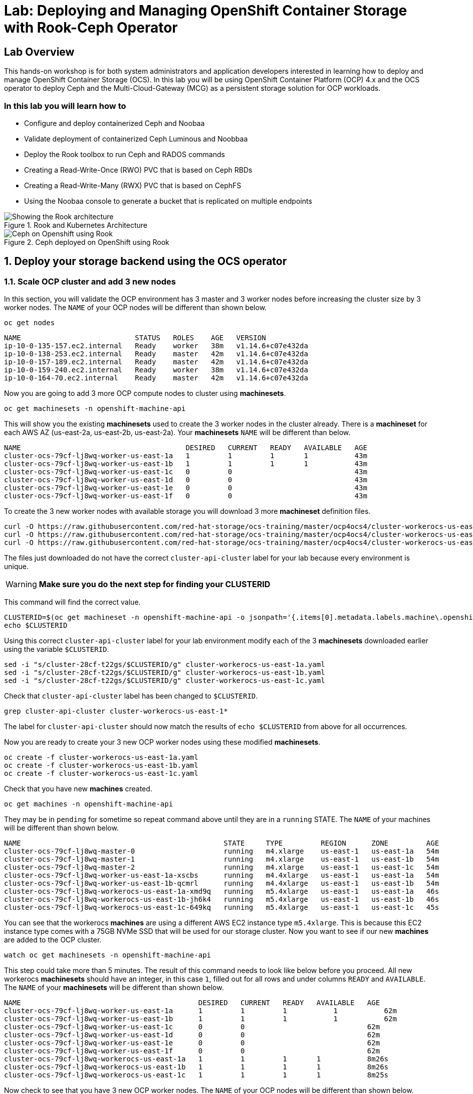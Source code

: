 
= Lab: Deploying and Managing OpenShift Container Storage with Rook-Ceph Operator

== Lab Overview

This hands-on workshop is for both system administrators and application developers interested in learning how to deploy and manage OpenShift Container Storage (OCS). In this lab you will be using OpenShift Container Platform (OCP) 4.x and the OCS operator to deploy Ceph and the Multi-Cloud-Gateway (MCG) as a persistent storage solution for OCP workloads.

=== In this lab you will learn how to

* Configure and deploy containerized Ceph and Noobaa
* Validate deployment of containerized Ceph Luminous and Noobbaa
* Deploy the Rook toolbox to run Ceph and RADOS commands
* Creating a Read-Write-Once (RWO) PVC that is based on Ceph RBDs
* Creating a Read-Write-Many (RWX) PVC that is based on CephFS
* Using the Noobaa console to generate a bucket that is replicated on multiple endpoints
// * Upgrade Ceph version from Mimic to Nautilus using the Rook operator
// * Add more storage to the Ceph cluster

.Rook and Kubernetes Architecture
image::rook_diagram_3.png[Showing the Rook architecture]

.Ceph deployed on OpenShift using Rook
image::Rook_diagram_4.png[Ceph on Openshift using Rook]

[[labexercises]]
:numbered:
:language: bash
// Activate experimental attribute for Keyboard Shortcut keys
:experimental:

== Deploy your storage backend using the OCS operator

=== Scale OCP cluster and add 3 new nodes

In this section, you will validate the OCP environment has 3 master and 3 worker nodes before increasing the cluster size by 3 worker nodes. The `NAME` of your OCP nodes will be different than shown below.

[source,role="execute"]
----
oc get nodes
----
----
NAME                           STATUS   ROLES    AGE   VERSION
ip-10-0-135-157.ec2.internal   Ready    worker   38m   v1.14.6+c07e432da
ip-10-0-138-253.ec2.internal   Ready    master   42m   v1.14.6+c07e432da
ip-10-0-157-189.ec2.internal   Ready    master   42m   v1.14.6+c07e432da
ip-10-0-159-240.ec2.internal   Ready    worker   38m   v1.14.6+c07e432da
ip-10-0-164-70.ec2.internal    Ready    master   42m   v1.14.6+c07e432da
----

Now you are going to add 3 more OCP compute nodes to cluster using *machinesets*.

[source,role="execute"]
----
oc get machinesets -n openshift-machine-api
----

This will show you the existing *machinesets* used to create the 3 worker nodes in the cluster already. There is a *machineset* for each AWS AZ (us-east-2a, us-east-2b, us-east-2a). Your *machinesets* `NAME` will be different than below. 

----
NAME                                       DESIRED   CURRENT   READY   AVAILABLE   AGE
cluster-ocs-79cf-lj8wq-worker-us-east-1a   1         1         1       1           43m
cluster-ocs-79cf-lj8wq-worker-us-east-1b   1         1         1       1           43m
cluster-ocs-79cf-lj8wq-worker-us-east-1c   0         0                             43m
cluster-ocs-79cf-lj8wq-worker-us-east-1d   0         0                             43m
cluster-ocs-79cf-lj8wq-worker-us-east-1e   0         0                             43m
cluster-ocs-79cf-lj8wq-worker-us-east-1f   0         0                             43m
----

To create the 3 new worker nodes with available storage you will download 3 more *machineset* definition files.

[source,role="execute"]
----
curl -O https://raw.githubusercontent.com/red-hat-storage/ocs-training/master/ocp4ocs4/cluster-workerocs-us-east-1a.yaml
curl -O https://raw.githubusercontent.com/red-hat-storage/ocs-training/master/ocp4ocs4/cluster-workerocs-us-east-1b.yaml
curl -O https://raw.githubusercontent.com/red-hat-storage/ocs-training/master/ocp4ocs4/cluster-workerocs-us-east-1c.yaml
----

The files just downloaded do not have the correct `cluster-api-cluster` label for your lab because every environment is unique.

WARNING: *Make sure you do the next step for finding your CLUSTERID*

This command will find the correct value.

[source,role="execute"]
----
CLUSTERID=$(oc get machineset -n openshift-machine-api -o jsonpath='{.items[0].metadata.labels.machine\.openshift\.io/cluster-api-cluster}')
echo $CLUSTERID
----

Using this correct `cluster-api-cluster` label for your lab environment modify each of the 3 *machinesets* downloaded earlier using the variable `$CLUSTERID`.

[source,role="execute"]
----
sed -i "s/cluster-28cf-t22gs/$CLUSTERID/g" cluster-workerocs-us-east-1a.yaml
sed -i "s/cluster-28cf-t22gs/$CLUSTERID/g" cluster-workerocs-us-east-1b.yaml
sed -i "s/cluster-28cf-t22gs/$CLUSTERID/g" cluster-workerocs-us-east-1c.yaml
----

Check that `cluster-api-cluster` label has been changed to `$CLUSTERID`.

[source,role="execute"]
----
grep cluster-api-cluster cluster-workerocs-us-east-1*
----

The label for `cluster-api-cluster` should now match the results of `echo $CLUSTERID` from above for all occurrences.

Now you are ready to create your 3 new OCP worker nodes using these modified *machinesets*.

[source,role="execute"]
----
oc create -f cluster-workerocs-us-east-1a.yaml
oc create -f cluster-workerocs-us-east-1b.yaml
oc create -f cluster-workerocs-us-east-1c.yaml
----

Check that you have new *machines* created. 

[source,role="execute"]
----
oc get machines -n openshift-machine-api
----

They may be in `pending` for sometime so repeat command above until they are in a `running` STATE. The `NAME` of your machines will be different than shown below. 

----
NAME                                                STATE     TYPE         REGION      ZONE         AGE
cluster-ocs-79cf-lj8wq-master-0                     running   m4.xlarge    us-east-1   us-east-1a   54m
cluster-ocs-79cf-lj8wq-master-1                     running   m4.xlarge    us-east-1   us-east-1b   54m
cluster-ocs-79cf-lj8wq-master-2                     running   m4.xlarge    us-east-1   us-east-1c   54m
cluster-ocs-79cf-lj8wq-worker-us-east-1a-xscbs      running   m4.4xlarge   us-east-1   us-east-1a   54m
cluster-ocs-79cf-lj8wq-worker-us-east-1b-qcmrl      running   m4.4xlarge   us-east-1   us-east-1b   54m
cluster-ocs-79cf-lj8wq-workerocs-us-east-1a-xmd9q   running   m5.4xlarge   us-east-1   us-east-1a   46s
cluster-ocs-79cf-lj8wq-workerocs-us-east-1b-jh6k4   running   m5.4xlarge   us-east-1   us-east-1b   46s
cluster-ocs-79cf-lj8wq-workerocs-us-east-1c-649kq   running   m5.4xlarge   us-east-1   us-east-1c   45s
----

You can see that the workerocs *machines* are using a different AWS EC2 instance type `m5.4xlarge`. This is because this EC2 instance type comes with a 75GB NVMe SSD that will be used for our storage cluster. Now you want to see if our new *machines* are added to the OCP cluster.

[source,role="execute"]
----
watch oc get machinesets -n openshift-machine-api
----

This step could take more than 5 minutes. The result of this command needs to look like below before you proceed. All new workerocs *machinesets* should have an integer, in this case `1`, filled out for all rows and under columns `READY` and `AVAILABLE`. The `NAME` of your *machinesets* will be different than shown below. 

----
NAME                                          DESIRED   CURRENT   READY   AVAILABLE   AGE
cluster-ocs-79cf-lj8wq-worker-us-east-1a      1         1         1	      1           62m
cluster-ocs-79cf-lj8wq-worker-us-east-1b      1         1         1	      1           62m
cluster-ocs-79cf-lj8wq-worker-us-east-1c      0         0                             62m
cluster-ocs-79cf-lj8wq-worker-us-east-1d      0         0                             62m
cluster-ocs-79cf-lj8wq-worker-us-east-1e      0         0                             62m
cluster-ocs-79cf-lj8wq-worker-us-east-1f      0         0                             62m
cluster-ocs-79cf-lj8wq-workerocs-us-east-1a   1         1         1       1           8m26s
cluster-ocs-79cf-lj8wq-workerocs-us-east-1b   1         1         1       1           8m26s
cluster-ocs-79cf-lj8wq-workerocs-us-east-1c   1         1         1       1           8m25s
----

Now check to see that you have 3 new OCP worker nodes. The `NAME` of your OCP nodes will be different than shown below.

[source,role="execute"]
----
oc get nodes -l node-role.kubernetes.io/worker
----
----
NAME                           STATUS   ROLES    AGE     VERSION
ip-10-0-131-236.ec2.internal   Ready    worker   4m32s   v1.14.6+c07e432da
ip-10-0-135-157.ec2.internal   Ready    worker   60m     v1.14.6+c07e432da
ip-10-0-145-58.ec2.internal    Ready    worker   4m28s   v1.14.6+c07e432da
ip-10-0-159-240.ec2.internal   Ready    worker   60m     v1.14.6+c07e432da
ip-10-0-164-216.ec2.internal   Ready    worker   4m35s   v1.14.6+c07e432da
----

=== Installing the OCS operator

In this section you will be using three of the worker OCP nodes to deploy OCS 4. For this you will be using a manifest file, which adds multiple items to your OCP cluster:

- The `openshift-storage` namespace
- The `local-storage` namespace
- Operator groups and sources for the OCS and local-storage operators
- An OCS subbscription

To apply this manifest, execute the following:

[source,role="execute"]
----
oc apply -f https://raw.githubusercontent.com/openshift/ocs-operator/release-4.2/deploy/deploy-with-olm.yaml
----

This will fetch the manifest from the `release-4.2` tag. After applying this, you should be able to list your new operators:

[source,role="execute"]
----
watch oc -n openshift-storage get csv
----
----
NAME                            DISPLAY                                VERSION   REPLACES   PHASE
local-storage-operator.v4.2.0   Local Storage                          4.2.0                Installing
ocs-operator.v0.0.1             Openshift Container Storage Operator   0.0.1                InstallReady
----

`Csv` is a shortened word for `clusterserviceversions.operators.coreos.com`. Please wait until the operator `PHASE` changes to `Suceeded` - this will mark that the installation of your operators was successful. Reaching this state can take several minutes.

You will now also see some new pods in the new `openshift-storage` namespace:

[source,role="execute"]
----
oc -n openshift-storage get pods
----
----
NAME                                     READY   STATUS    RESTARTS   AGE
local-storage-operator-bcfd5765f-7bd86   1/1     Running   0          3m33s
noobaa-operator-7c55776bf9-kbcjp         1/1     Running   0          3m16s
ocs-operator-967957d84-9lc76             1/1     Running   0          3m16s
rook-ceph-operator-8444cfdc4c-9jm8p      1/1     Running   0          3m16s
----

Now switch over to your Openshift Web console. For me, the URL is https://console-openshift-console.apps.cluster-berlin-4c88.berlin-4c88.example.opentlc.com for you this will be slightly different.

You get your URL by issuing:

[source,role="execute"]
----
oc get -n openshift-console route  console
----

Once you are logged in, extend the `Operators` menu on the left and select `Installed Operators`. Make sure the selected project is set to `openshift-storage`.
What you see, should be similar to the following example picture:

.Installed operators - 1) Make sure you are in the right project 2) Check Operator status 3) Click on Openshift Container Storage Operator
image::OCP-installed-operators.jpg[Openshift showing the installed operators in namespace openshift-storage]

Click on `Openshift Container Storage Operator` to get to the OCS configuration screen.

.OCS configuration screen
image::OCS-config-screen.jpg[OCS configuration screen]

On the OCS configuration screen, scroll down to the box labelled `Storage cluster` and click on `Create Instance`.

.OCS create a new storage cluster
image:OCS-create-storage-cluster.jpg[OCS create storage cluster screen]

In this dialog, select three nodes that have the role `worker` and click on the button `Create` on the end of the page.

CAUTION: Make sure to select three workers in different availability zones. The OCS operator will automatically try to replicate data between those availability zones.

In the background this will start initiating a lot of new pods in the `openshift-storage` namespace, as can be seen on the CLI:

[source,role="execute"]
----
oc get po -n openshift-storage
----
.Example of a pending installation of the OCS storage cluster:
----
NAME                                            READY   STATUS                  RESTARTS   AGE
csi-cephfsplugin-2frxn                          3/3     Running                 0          57s
csi-cephfsplugin-6ghk7                          3/3     Running                 0          58s
csi-cephfsplugin-ds6zl                          3/3     Running                 0          58s
csi-cephfsplugin-j5ddw                          3/3     Running                 0          58s
csi-cephfsplugin-provisioner-57f65684f4-4sf4p   4/4     Running                 0          58s
csi-cephfsplugin-provisioner-57f65684f4-rl65b   4/4     Running                 0          58s
csi-rbdplugin-6z7qm                             3/3     Running                 0          58s
csi-rbdplugin-kxq99                             3/3     Running                 0          58s
csi-rbdplugin-provisioner-54985c744b-66fvc      5/5     Running                 0          58s
csi-rbdplugin-provisioner-54985c744b-pqwqp      5/5     Running                 0          58s
csi-rbdplugin-sdb56                             3/3     Running                 0          58s
csi-rbdplugin-t876t                             3/3     Running                 0          58s
local-storage-operator-bcfd5765f-7bd86          1/1     Running                 0          91m
noobaa-core-0                                   0/2     Pending                 0          57s
noobaa-operator-7c55776bf9-kbcjp                1/1     Running                 0          91m
ocs-operator-967957d84-9lc76                    0/1     Running                 0          91m
rook-ceph-detect-version-lh6jx                  0/1     Pending                 0          52s
rook-ceph-operator-8444cfdc4c-9jm8p             1/1     Running                 0          91m
----

You can also watch this inside of the Openshift Web Console by going back to the OCS configuration screen and selecting `All instances`.

Please wait until all Pods are marked as `Running` in the CLI or until you see all instances as `Ready` in the Web Console.

.OCS instance overview after cluster install is finished
image:OCS-finished-cluster-install.png[OCS instance overview after cluster install is finished]

[source,role="execute"]
----
oc -n openshift-storage get pods
----
.Output when the cluster installation is finished
----
NAME                                                              READY   STATUS      RESTARTS   AGE
csi-cephfsplugin-6975g                                            3/3     Running     0          24m
csi-cephfsplugin-ckpk4                                            3/3     Running     0          24m
csi-cephfsplugin-h6j7j                                            3/3     Running     0          24m
csi-cephfsplugin-provisioner-57f65684f4-dk5bv                     4/4     Running     0          24m
csi-cephfsplugin-provisioner-57f65684f4-nwsws                     4/4     Running     0          24m
csi-cephfsplugin-t9rvk                                            3/3     Running     0          24m
csi-rbdplugin-jhj8v                                               3/3     Running     0          24m
csi-rbdplugin-k6bs2                                               3/3     Running     0          24m
csi-rbdplugin-nqmbl                                               3/3     Running     0          24m
csi-rbdplugin-provisioner-54985c744b-4sxvv                        5/5     Running     0          24m
csi-rbdplugin-provisioner-54985c744b-xtlv9                        5/5     Running     0          24m
csi-rbdplugin-wwdkb                                               3/3     Running     0          24m
local-storage-operator-bcfd5765f-j6x7m                            1/1     Running     0          26m
noobaa-core-0                                                     2/2     Running     0          24m
noobaa-operator-7c55776bf9-89cxn                                  1/1     Running     0          26m
ocs-operator-967957d84-cmksd                                      1/1     Running     0          26m
rook-ceph-drain-canary-ip-10-0-131-104-5b49b94554-8wwjl           1/1     Running     0          21m
rook-ceph-drain-canary-ip-10-0-150-178-54f44b45fd-zxrhp           1/1     Running     0          21m
rook-ceph-drain-canary-ip-10-0-175-125-7bf8fc5d79-bg8lq           1/1     Running     0          21m
rook-ceph-mds-ocs-storagecluster-cephfilesystem-a-577b9f85xzlvj   1/1     Running     0          21m
rook-ceph-mds-ocs-storagecluster-cephfilesystem-b-55768bc8r6wsd   1/1     Running     0          20m
rook-ceph-mgr-a-6b9b8d4bf6-vhr9h                                  1/1     Running     0          22m
rook-ceph-mon-a-5846c784b-jzr6l                                   1/1     Running     0          24m
rook-ceph-mon-b-c8858957-4xcbq                                    1/1     Running     0          23m
rook-ceph-mon-c-54979d9856-llbsk                                  1/1     Running     0          22m
rook-ceph-operator-8444cfdc4c-nmr2q                               1/1     Running     0          26m
rook-ceph-osd-0-77d8884557-jwslr                                  1/1     Running     0          21m
rook-ceph-osd-1-54d6d78694-47ghl                                  1/1     Running     0          21m
rook-ceph-osd-2-796d848bd7-jb825                                  1/1     Running     0          21m
rook-ceph-osd-prepare-ocs-deviceset-0-0-8fls2-p7pd5               0/1     Completed   0          22m
rook-ceph-osd-prepare-ocs-deviceset-1-0-lbrls-ztgfs               0/1     Completed   0          22m
rook-ceph-osd-prepare-ocs-deviceset-2-0-4ktq4-zhgcr               0/1     Completed   0          22m
rook-ceph-rgw-ocs-storagecluster-cephobjectstore-a-66499c5gt8q4   1/1     Running     0          4m23s
----

You can now also check the status of your storage cluster with the Dashboard that is included in your Openshift Web Console. You can reach this by clicking on `Home` on your left navigation bar, then selecting `Dashboards` and finally clicking on `Persistent Storage` on the top navigation bar of the content page.

.OCS Dashboard after successful backing storage installation
image:OCS-dashboard-healthy.png[OCS Dashboard after successful backing storage installation]

OCS ships with a Dashboard for the Object Store as well. From within the `Dashboard` menu click on the `Object Service` on the top navigation bar of the content page.

.OCS Multi-Cloud-Gateway Dashboard after successful installation
image:OCS-noobaa-dashboard-healthy.png[OCS Multi-Cloud-Gateway Dashboard after successful installation]

On the left side of the dashboard you see a blue link labelled `noobaa`, which will get you to the Noobaa Management Console. We will discuss this Management Console later in more detail.

Once this is all healthy, you will be able to use the three new StorageClasses:

- ocs-storagecluster-ceph-rbd
- ocs-storagecluster-cephfs
- openshift-storage.noobaa.io

You can see them in the Openshift Web Console by expanding the `Storage` menu in the left navigation bar and selecting `Storage Classes`. Please make sure the three storage classes are available in your cluster.

NOTE: The Noobaa pod is already using the `ocs-storagecluster-ceph-rbd` storage class for its internal database

=== Using the Ceph toolbox to check on the Ceph backing storage

Since the Ceph toolbox is not shipped with OCS, we need to deploy it manually. For this, we can leverage the upstream Rook toolbox, but we need to modify the namespace.
You can use this one-liner to deploy the toolbox directly:

[source,role="execute"]
----
curl -s https://raw.githubusercontent.com/rook/rook/release-1.1/cluster/examples/kubernetes/ceph/toolbox.yaml | sed 's/namespace: rook-ceph/namespace: openshift-storage/g'| oc apply -f -
----

Afterwards you can work inside of the toolbox like this:

[source,role="execute"]
----
TOOLS_POD=$(oc get pods -n openshift-storage -l app=rook-ceph-tools -o name)
oc rsh -n openshift-storage $TOOLS_POD
----

Once inside, try out the following commands:

----
ceph status
ceph osd status
ceph osd tree
ceph df
rados df
----

You can exit the toolbox by either pressing kbd:[Ctrl+D] or by executing `exit`

// sh-4.2# ceph status
//   cluster:
//     id:     f73cd30a-b37c-46e9-8b5f-37931f165857
//     health: HEALTH_OK
 
//   services:
//     mon: 3 daemons, quorum a,b,c (age 27m)
//     mgr: a(active, since 27m)
//     mds: ocs-storagecluster-cephfilesystem:1 {0=ocs-storagecluster-cephfilesystem-b=up:active} 1 up:standby-replay
//     osd: 3 osds: 3 up (since 26m), 3 in (since 26m)
//     rgw: 1 daemon active (ocs.storagecluster.cephobjectstore.a)
 
//   data:
//     pools:   9 pools, 72 pgs
//     objects: 321 objects, 192 MiB
//     usage:   3.4 GiB used, 3.0 TiB / 3.0 TiB avail
//     pgs:     72 active+clean
 
//   io:
//     client:   1.2 KiB/s rd, 19 KiB/s wr, 2 op/s rd, 2 op/s wr
 
// sh-4.2# ceph osd status
// +----+-----------------------------------------------+-------+-------+--------+---------+--------+---------+-----------+
// | id |                      host                     |  used | avail | wr ops | wr data | rd ops | rd data |   state   |
// +----+-----------------------------------------------+-------+-------+--------+---------+--------+---------+-----------+
// | 0  | ip-10-0-131-104.eu-central-1.compute.internal | 1161M | 1021G |    1   |  4915   |    3   |   106   | exists,up |
// | 1  | ip-10-0-175-125.eu-central-1.compute.internal | 1161M | 1021G |    0   |     0   |    0   |     0   | exists,up |
// | 2  | ip-10-0-150-178.eu-central-1.compute.internal | 1161M | 1021G |    0   |     0   |    0   |     0   | exists,up |
// +----+-----------------------------------------------+-------+-------+--------+---------+--------+---------+-----------+
// sh-4.2# ceph osd tree
// ID CLASS WEIGHT  TYPE NAME                        STATUS REWEIGHT PRI-AFF 
// -1       2.99698 root default                                             
// -7       0.99899     host ocs-deviceset-0-0-8fls2                         
//  2   ssd 0.99899         osd.2                        up  1.00000 1.00000 
// -5       0.99899     host ocs-deviceset-1-0-lbrls                         
//  1   ssd 0.99899         osd.1                        up  1.00000 1.00000 
// -3       0.99899     host ocs-deviceset-2-0-4ktq4                         
//  0   ssd 0.99899         osd.0                        up  1.00000 1.00000 
// sh-4.2# ceph df
// RAW STORAGE:
//     CLASS     SIZE        AVAIL       USED        RAW USED     %RAW USED 
//     ssd       3.0 TiB     3.0 TiB     412 MiB      3.4 GiB          0.11 
//     TOTAL     3.0 TiB     3.0 TiB     412 MiB      3.4 GiB          0.11 
 
// POOLS:
//     POOL                                                     ID     STORED      OBJECTS     USED        %USED     MAX AVAIL 
//     ocs-storagecluster-cephblockpool                          1     135 MiB          97     407 MiB      0.01       971 GiB 
//     ocs-storagecluster-cephobjectstore.rgw.control            2         0 B           8         0 B         0       971 GiB 
//     ocs-storagecluster-cephfilesystem-metadata                3     2.2 KiB          22     384 KiB         0       971 GiB 
//     ocs-storagecluster-cephfilesystem-data0                   4         0 B           0         0 B         0       971 GiB 
//     ocs-storagecluster-cephobjectstore.rgw.meta               5         0 B           0         0 B         0       971 GiB 
//     ocs-storagecluster-cephobjectstore.rgw.log                6        50 B         178      48 KiB         0       971 GiB 
//     ocs-storagecluster-cephobjectstore.rgw.buckets.index      7         0 B           0         0 B         0       971 GiB 
//     .rgw.root                                                 8     4.6 KiB          16     720 KiB         0       971 GiB 
//     ocs-storagecluster-cephobjectstore.rgw.buckets.data       9         0 B           0         0 B         0       971 GiB 
// sh-4.2# rados df
// POOL_NAME                                               USED OBJECTS CLONES COPIES MISSING_ON_PRIMARY UNFOUND DEGRADED RD_OPS      RD WR_OPS      WR USED COMPR UNDER COMPR 
// .rgw.root                                            720 KiB      16      0     48                  0       0        0     46  52 KiB     32  26 KiB        0 B         0 B 
// ocs-storagecluster-cephblockpool                     407 MiB      97      0    291                  0       0        0    143 1.3 MiB   1804 150 MiB        0 B         0 B 
// ocs-storagecluster-cephfilesystem-data0                  0 B       0      0      0                  0       0        0      0     0 B      0     0 B        0 B         0 B 
// ocs-storagecluster-cephfilesystem-metadata           384 KiB      22      0     66                  0       0        0   3116 1.5 MiB     45  13 KiB        0 B         0 B 
// ocs-storagecluster-cephobjectstore.rgw.buckets.data      0 B       0      0      0                  0       0        0      0     0 B      0     0 B        0 B         0 B 
// ocs-storagecluster-cephobjectstore.rgw.buckets.index     0 B       0      0      0                  0       0        0      0     0 B      0     0 B        0 B         0 B 
// ocs-storagecluster-cephobjectstore.rgw.control           0 B       8      0     24                  0       0        0      0     0 B      0     0 B        0 B         0 B 
// ocs-storagecluster-cephobjectstore.rgw.log            48 KiB     178      0    534                  0       0        0    544 368 KiB    389  37 KiB        0 B         0 B 
// ocs-storagecluster-cephobjectstore.rgw.meta              0 B       0      0      0                  0       0        0      0     0 B      0     0 B        0 B         0 B 

// total_objects    321
// total_used       3.4 GiB
// total_avail      3.0 TiB
// total_space      3.0 TiB

=== Change the default storage class to Ceph RBD

After installing OCS, it is best practice to change the default storage class from AWS gp2 to our new OCS-backed storage class `ocs-storagecluster-ceph-rbd`.
The easiest way to do this is using the Openshift Web Console. In there, expand the `Storage` item on the left navigation bar and select `Storage Classes`.

.OCP Storage classes after OCS installation - AWS gp2 is the default storage class
image:OCS-Storage-Classes-gp2-default.png[]

Now click on the three dots next to the gp2 storage class and select `Edit Annotations`:

image:OCS-edit-gp2-annotations.png[]

click on the stop sign on the right to delete the only one entry. Proceed by clicking on `Save`.

Now click on the three dots next to the ocs-storagecluster-ceph-rbd storage class and select `Edit Annotations`
In the new window enter `storageclass.kubernetes.io/is-default-class` as the Key and `true` as the value of the new annotation. Proceed by clicking on `Save`.

Now the `ocs-storagecluster-ceph-rbd` storage class should be marked as default, like in the below picture:

.OCP Storage classes after OCS installation - Ceph RBD is now the default storage class
image:OCS-Storage-Classes-rbd-default.png[]

WARNING: End of current refresh work

== Create a new OCP deployment using Ceph RBD volume

In this section the `ocs-storagecluster-ceph-rbd` *storage class* will be used by an OCP application + database deployment to create persistent storage. The persistent storage will be a Ceph RBD (RADOS Block Device) volume (object) in the Ceph pool `ocs-storagecluster-cephblockpool`.

Make sure that you completed all previous sections so that you are ready to start the Rails + PostgreSQL deployment.

[source,role="execute"]
----
oc new-project my-database-app
oc new-app rails-pgsql-persistent -p VOLUME_CAPACITY=5Gi
----

After the deployment is started you can monitor with these commands.

[source,role="execute"]
----
oc status
oc get pvc -n my-database-app
watch oc get pods -n my-database-app
----

This step could take 5 or more minutes. Wait until there are 2 pods in `Running` STATUS and 4 pods in `Completed` STATUS as shown below.

[source,role="execute"]
----
watch oc get pods -n my-database-app
----
----
NAME                                READY   STATUS      RESTARTS   AGE
postgresql-1-deploy                 0/1     Completed   0          5m48s
postgresql-1-lf7qt                  1/1     Running     0          5m40s
rails-pgsql-persistent-1-build      0/1     Completed   0          5m49s
rails-pgsql-persistent-1-deploy     0/1     Completed   0          3m36s
rails-pgsql-persistent-1-hook-pre   0/1     Completed   0          3m28s
rails-pgsql-persistent-1-pjh6q      1/1     Running     0          3m14s
----

Once the deployment is complete you can now test the application and the persistent storage on Ceph. Your `HOST/PORT` will be different.

[source,role="execute"]
----
oc get route -n my-database-app
----
----
NAME                     HOST/PORT                                                                         PATH   SERVICES                 PORT    TERMINATION   WILDCARD
rails-pgsql-persistent   rails-pgsql-persistent-my-database-app.apps.cluster-a26e.sandbox449.opentlc.com          rails-pgsql-persistent
----

Copy your `HOST/PORT` to a browser window to create articles. You will need to append `/articles` to the end.

*Example link:*  http://rails-pgsql-persistent-my-database-app.apps.cluster-a26e.sandbox449.opentlc.com /articles

Enter the `username` and `password` below to create articles and comments. The articles and comments are saved in a PostgreSQL database which stores its table spaces on the Ceph RBD volume provisioned using the `ocs-storagecluster-ceph-rbd` *storagclass* during the application deployment.

[source,ini]
----
username: openshift
password: secret
----

Lets now take another look at the Ceph `ocs-storagecluster-cephblockpool` created by the `ocs-storagecluster-ceph-rbd` *storageclass*. Log into the *toolbox* pod again.

[source,role="execute"]
----
TOOLS_POD=$(oc get pods -n openshift-storage -l app=rook-ceph-tools -o name)
oc rsh -n openshift-storage $TOOLS_POD
----

Run the same Ceph commands as before the application deployment and compare to results in prior section. Notice the number of objects in `ocs-storagecluster-cephblockpool` now.

[source,role="execute"]
----
ceph df
rados df
rbd -p ocs-storagecluster-cephblockpool ls | grep vol
----

Make sure to `exit` the *toolbox*. Validate the OCP *PersistentVolume* (PV) name is similar to the volume name in the Ceph `ocs-storagecluster-cephblockpool`.

[source,role="execute"]
----
oc get pvc -n my-database-app
----

== Create a new OCP deployment using CephFS

In this section the `ocs-storagecluster-cephfs` will be used to create a RWX PVC that we can attach to multiple pods at the same time. As an example we will be running a highly-available container image registry. The persistent storage will be based on a CephFS volume in the Ceph pool `ocs-storagecluster-cephfilesystem-data0`.

Make sure you completed the setup sections, so that you have the `ocs-storagecluster-cephfs` available.

Deploy the registry like this:

[source,role="execute"]
----
curl -s https://raw.githubusercontent.com/rook/rook/master/cluster/examples/kubernetes/ceph/csi/cephfs/kube-registry.yaml | sed 's/storageClassName: csi-cephfs/storageClassName: ocs-storagecluster-cephfs/g'| oc apply -f - 
----

This will create a PVC in the `kube-system` namespace:

[source,role="execute"]
----
oc get pvc -n kube-system
----
----
NAME         STATUS   VOLUME                                     CAPACITY   ACCESS MODES   STORAGECLASS                AGE
cephfs-pvc   Bound    pvc-a7015af1-f0dd-11e9-8812-06aa2fd1035a   1Gi        RWX            ocs-storagecluster-cephfs   55s
----

As well as a deployment for our registry:

[source,role="execute"]
----
oc get -n kube-system deployment
----
----
NAME            READY   UP-TO-DATE   AVAILABLE   AGE
kube-registry   3/3     3            3           100s
----

.The `kube-registry` deployment consists of more than one replica
NOTE: Since our deployment consists of three containers, we need a RWX PVC, so that all replicas can access the persistent volume in parallel.

Let's make our deployment accessible. First we create a service with an internal Cluster IP:

[source,role="execute"]
----
oc expose -n kube-system deployment kube-registry
----

and then we create a route with a edge termination so that it serves our registry with tls:

[source,role="execute"]
----
oc create route edge -n kube-system --service=kube-registry
----

Then we check on our new route to get the URL for our registry:

[source,role="execute"]
----
oc get route
----
----
NAME            HOST/PORT                                                                            PATH   SERVICES        PORT    TERMINATION   WILDCARD
kube-registry   kube-registry-kube-system.apps.cluster-berlin-fc41.berlin-fc41.example.opentlc.com          kube-registry   <all>   edge          None
----

We will now download the alpine container image as an example and upload it to our new registry:

[source,role="execute"]
----
podman pull docker.io/library/alpine
podman push docker.io/library/alpine kube-registry-kube-system.apps.cluster-berlin-fc41.berlin-fc41.example.opentlc.com/alpine
----

CAUTION: Make sure to replace the URL in the push command with the URL of your route

Next we use the toolbox pod to check on our underlying CephFS volume:

[source,role="execute"]
----
# Create the directory
mkdir /tmp/registry

# Detect the mon endpoints and the user secret for the connection
mon_endpoints=$(grep mon_host /etc/ceph/ceph.conf | awk '{print $3}')
my_secret=$(grep key /etc/ceph/keyring | awk '{print $3}')

# Mount the file system
mount -t ceph -o mds_namespace=ocs-storagecluster-cephfilesystem,name=admin,secret=$my_secret $mon_endpoints:/ /tmp/registry

# Find our uploaded container image
ls /tmp/registry/volumes/csi/csi-vol-*/docker/registry/v2/repositories/alpine/

# See your mounted file system
df -h
----

== Upgrading the Ceph version

== Adding storage to the Ceph Cluster

WARNING: This section has not been rewritten for OCS and still contains Rook steps!

In this section you will add more storage to the cluster by increasing the number of OCP workerocs *machines* and worker nodes from 3 to 4 using one of the *machinesets* you already used. The new *machine* will also be an EC2 instance `m5d.large` and have an available 75 GB NVMe SSD. The Rook operator will `observe` when the new OCP node is added to the cluster and will then create a new *OSD* pod on this new worker node and the 75 GB SSD will be added to the Ceph cluster with no additional manual effort from the user.

To increase the number of *machines* and the OCP nodes you will again use a *machineset*. Each of the *machinesets* you used earlier created just one machine because of `replicas: 1` in the configuration file. Your `cluster-api-cluster` and `name` is different than example shown below.

[source,role="execute"]
----
cat machineset cluster-workerocs-us-east-2a.yaml | more
----
----
apiVersion: machine.openshift.io/v1beta1
kind: MachineSet
metadata:
  labels:
    machine.openshift.io/cluster-api-cluster: cluster-a26e-rx8bk
    machine.openshift.io/cluster-api-machine-role: workerocs
    machine.openshift.io/cluster-api-machine-type: workerocs
  name: cluster-a26e-rx8bk-workerocs-us-east-2a
  namespace: openshift-machine-api
spec:
  replicas: 1
...

----

Verify your `cluster-api-cluster` again by using the command below.

[source,role="execute"]
----
echo $CLUSTERID
----

You can easily create a new *machine* and OCP worker node in AWS AZ us-east-2a by just increasing the `replicas` count in one of the machinesets. Edit your machineset for us-east-2a to increase from `replicas: 1` to `replicas: 2`. Make sure to save your changes before exiting `:wq!`.

[source,role="execute"]
----
oc edit machineset $CLUSTERID-workerocs-us-east-2a -n openshift-machine-api
----

Verify you now have 4 workerocs *machines*. One of the *machines* should have just been created in us-east-2a AZ so there are two in this AZ now. The `NAME` of your *machines* will be different than shown below.

[source,role="execute"]
----
oc get machines -n openshift-machine-api
----
----
NAME                                            INSTANCE              STATE     TYPE         REGION      ZONE         AGE

cluster-a26e-rx8bk-workerocs-us-east-2a-8pnf4   i-0a497998c19a59ba3   running   m5d.large    us-east-2   us-east-2a   2d
cluster-a26e-rx8bk-workerocs-us-east-2a-l4v5l   i-0e22f1078f1228086   running   m5d.large    us-east-2   us-east-2a   33s
cluster-a26e-rx8bk-workerocs-us-east-2b-wwcmd   i-0c25eb473e452645d   running   m5d.large    us-east-2   us-east-2b   47h
cluster-a26e-rx8bk-workerocs-us-east-2c-8456v   i-0e0d311e4590fa7e3   running   m5d.large    us-east-2   us-east-2c   47h
----

Now you need to verify that this new *machine* is added to the OCP cluster.

This step could take more than 5 minutes. You can see now that one of the *machinesets* has 2 machines, this is because you increased the replica count in the prior step. The *machineset* for us-east-2a should have an integer, in this case `2`, filled out for the entire row before you proceed to the next step. The `NAME` of your machinesets will be different than shown below.

[source,role="execute"]
----
watch oc get machinesets -n openshift-machine-api
----
----
NAME                                      DESIRED   CURRENT   READY   AVAILABLE   AGE
...
cluster-a26e-rx8bk-workerocs-us-east-2a   2         2         2       2           2d
cluster-a26e-rx8bk-workerocs-us-east-2b   1         1         1       1           2d
cluster-a26e-rx8bk-workerocs-us-east-2c   1         1         1       1           2d
----

Now verify that you have a new OCP worker node. You should now have 7 worker nodes.

[source,role="execute"]
----
oc get nodes -l node-role.kubernetes.io/worker
----
----
NAME                                         STATUS   ROLES    AGE     VERSION
ip-10-0-135-6.us-east-2.compute.internal     Ready    worker   2d      v1.13.4+da48e8391
ip-10-0-135-64.us-east-2.compute.internal    Ready    worker   2d2h    v1.13.4+da48e8391
ip-10-0-137-156.us-east-2.compute.internal   Ready    worker   4m28s   v1.13.4+da48e8391
ip-10-0-146-50.us-east-2.compute.internal    Ready    worker   2d2h    v1.13.4+da48e8391
ip-10-0-156-83.us-east-2.compute.internal    Ready    worker   2d      v1.13.4+da48e8391
ip-10-0-160-232.us-east-2.compute.internal   Ready    worker   2d2h    v1.13.4+da48e8391
ip-10-0-164-65.us-east-2.compute.internal    Ready    worker   2d      v1.13.4+da48e8391
----

Until Openshift Container Platform 4.2 rolls out, we will need to restart (delete) the operator pod to see OSD pod added.
[source,bash,role="execute"]
----
oc delete pod -l app=rook-ceph-operator -n rook-ceph
----

This step could take 5 minutes or more for the forth *OSD* pod to be in a `Running` STATUS. Eventually your will see a new *OSD* pod, `rook-ceph-osd-3`, that has just been created.

[source,role="execute"]
----
watch oc get pods -n rook-ceph
----
----
NAME                                          READY   STATUS      RESTARTS   AGE

...
rook-ceph-osd-0-855bc669cd-45sk7              1/1     Running     0          55m
rook-ceph-osd-1-7cc9cd8c8c-j9ffl              1/1     Running     0          55m
rook-ceph-osd-2-5977cd8bff-9x85n              1/1     Running     0          55m
rook-ceph-osd-3-56b6c4f459-q7mhz              1/1     Running     0          114s
...

----

Now you can validate that Ceph is healthy and has the additional storage. You again login to the *toolbox* pod.

[source,role="execute"]
----
TOOLS_POD=$(oc get pods -n openshift-storage -l app=rook-ceph-tools -o name)
oc rsh -n openshift-storage $TOOLS_POD
----

And run Ceph commands to see the new OSDs.

[source,role="execute"]
----
ceph osd status
----
----
+----+--------------------------------------------+-------+-------+--------+---------+--------+---------+-----------+
| id |                    host                    |  used | avail | wr ops | wr data | rd ops | rd data |   state   |
+----+--------------------------------------------+-------+-------+--------+---------+--------+---------+-----------+
| 0  |  ip-10-0-135-6.us-east-2.compute.internal  | 1051M | 68.8G |    0   |     0   |    0   |     0   | exists,up |
| 1  | ip-10-0-156-83.us-east-2.compute.internal  | 1060M | 68.8G |    0   |     0   |    0   |     0   | exists,up |
| 2  | ip-10-0-164-65.us-east-2.compute.internal  | 1062M | 68.8G |    0   |     0   |    0   |     0   | exists,up |
| 3  | ip-10-0-137-156.us-east-2.compute.internal | 1061M | 67.9G |    0   |     0   |    0   |     0   | exists,up |
+----+--------------------------------------------+-------+-------+--------+---------+--------+---------+-----------+
----

And you can see that Ceph is healthy and happy! There are now 4 *OSDs* `up` and `in`. You might even want to go back to the the Rails + PostgreSQL application and save a few more articles to make sure applications using Ceph storage are still working.

[source,role="execute"]
----
ceph status
----
----
  cluster:
    id:     90306026-6e42-4877-9d4e-26eca2ecf6ef
    health: HEALTH_OK

  services:
    mon: 3 daemons, quorum b,a,c (age 59m)
    mgr: a(active, since 5m)
    osd: 4 osds: 4 up, 4 in

  data:
    pools:   1 pools, 100 pgs
    objects: 36 objects, 73 MiB
    usage:   4.1 GiB used, 274 GiB / 279 GiB avail
    pgs:     100 active+clean
----

Make sure to `exit` the *toolbox*.

== Using must-gather

Must-gather is a tool for collecting data about the current'y running Openshift cluster. It loads a predefined set of containers that execute multiple programs and dump it on the local workstations filesystem.
The local files can then be used by a remote support engineer to debug a problem more easily without needing direct cluster access. This is similar to sosreports for RHEL hosts.

The OCS team has released its own image for the must-gather tool that runs storage specific commands.

You can run this diagnostic tool like this for generic Openshift debugging:

----
oc adm must-gather
----

Or like this for OCS specific insights:

----
oc adm must-gather --image=quay.io/ocs-dev/ocs-must-gather
----

The output will then be saved in the current directory inside of a new folder called `must-gather.local.(random)`

More runtime options can be displayed with

----
oc adm must-gather -h
----
----
Launch a pod to gather debugging information

 This command will launch a pod in a temporary namespace on your cluster that gathers debugging information and then
downloads the gathered information.

 Experimental: This command is under active development and may change without notice.

Usage:
  oc adm must-gather [flags]

Examples:
  # gather information using the default plug-in image and command, writing into ./must-gather.local.<rand>
  oc adm must-gather
  
  # gather information with a specific local folder to copy to
  oc adm must-gather --dest-dir=/local/directory
  
  # gather information using multiple plug-in images
  oc adm must-gather --image=quay.io/kubevirt/must-gather --image=quay.io/openshift/origin-must-gather
  
  # gather information using a specific image stream plug-in
  oc adm must-gather --image-stream=openshift/must-gather:latest
  
  # gather information using a specific image, command, and pod-dir
  oc adm must-gather --image=my/image:tag --source-dir=/pod/directory -- myspecial-command.sh

Options:
      --dest-dir='': Set a specific directory on the local machine to write gathered data to.
      --image=[]: Specify a must-gather plugin image to run. If not specified, OpenShift's default must-gather image
will be used.
      --image-stream=[]: Specify an image stream (namespace/name:tag) containing a must-gather plugin image to run.
      --node-name='': Set a specific node to use - by default a random master will be used
      --source-dir='/must-gather/': Set the specific directory on the pod copy the gathered data from.

Use "oc adm options" for a list of global command-line options (applies to all commands).
----

// On the Openshift side must-gather has nowadays been replaced by `oc adm inspect`.

== Using the MCG Management Console

Some unsorted notes:

Get the Noobaa Management Console access credentials:

[source,role="execute"]
----
oc get secret noobaa-admin -n openshift-storage -o json | jq '.data|map_values(@base64d)'
----
[source,json,indent=5]
----
{
  "AWS_ACCESS_KEY_ID": "5LqXmAljVYdcX6KVOOc5",
  "AWS_SECRET_ACCESS_KEY": "7x9R895zSk7xhD+CP+w1ePvc4m6018F7aD4/W156",
  "email": "admin@noobaa.io",
  "password": "wLg04tfKYnUvC66WFd0p8Q==",
  "system": "noobaa"
}
----

* By default there is no OCP backing storage for Noobaa, but an AWS bucket
* Creating Noobaa storage on OCP works, creates new Pods with default storage class
* Noobaa dashboard reports "Multi cloud gateway is not running" after adding OCP backend storage...
* Noobaa uses self-signed certificate even though OCP uses LetsEncrypt
* OCP backing storage should be > 30GB to not trigger warning

